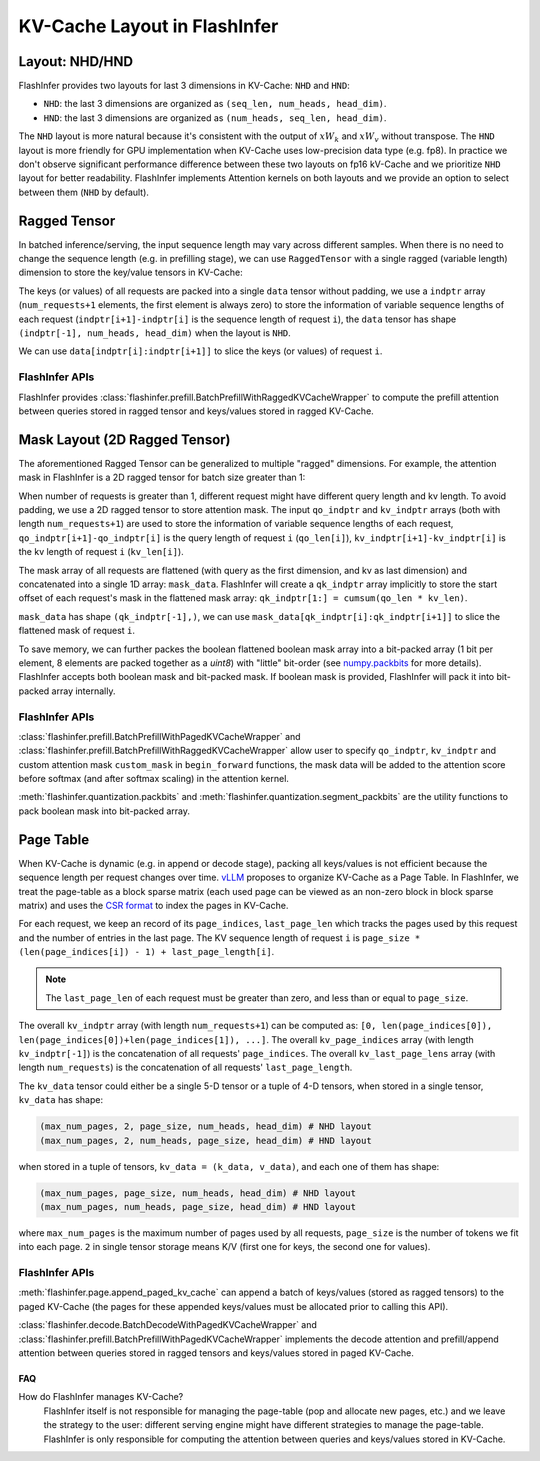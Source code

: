 .. _kv-layout:

KV-Cache Layout in FlashInfer
=============================

Layout: NHD/HND
---------------

FlashInfer provides two layouts for last 3 dimensions in KV-Cache: ``NHD`` and ``HND``:

- ``NHD``: the last 3 dimensions are organized as ``(seq_len, num_heads, head_dim)``.
- ``HND``: the last 3 dimensions are organized as ``(num_heads, seq_len, head_dim)``.

The ``NHD`` layout is more natural because it's consistent with the output of
:math:`xW_k` and :math:`xW_v` without transpose. The ``HND`` layout is more friendly
for GPU implementation when KV-Cache uses low-precision data type (e.g. fp8).
In practice we don't observe significant performance difference between these two layouts
on fp16 kV-Cache and we prioritize ``NHD`` layout for better readability. FlashInfer implements
Attention kernels on both layouts and we provide an option to select between them (``NHD``
by default).

.. _ragged-layout:

Ragged Tensor
-------------

In batched inference/serving, the input sequence length may vary across different samples.
When there is no need to change the sequence length (e.g. in prefilling stage), we can use ``RaggedTensor``
with a single ragged (variable length) dimension to store the key/value tensors in KV-Cache:

.. image:: https://raw.githubusercontent.com/flashinfer-ai/web-data/main/tutorials/ragged.png
  :width: 400
  :align: center
  :alt: Data structure of Ragged KV-Cache.

The keys (or values) of all requests are packed into a single ``data`` tensor without padding,
we use a ``indptr`` array (``num_requests+1`` elements, the first element is always zero)
to store the information of variable sequence lengths of each request
(``indptr[i+1]-indptr[i]`` is the sequence length of request ``i``), the ``data`` tensor has
shape ``(indptr[-1], num_heads, head_dim)`` when the layout is ``NHD``.

We can use ``data[indptr[i]:indptr[i+1]]`` to slice the keys (or values) of request ``i``.

FlashInfer APIs
~~~~~~~~~~~~~~~

FlashInfer provides :class:`flashinfer.prefill.BatchPrefillWithRaggedKVCacheWrapper` to compute
the prefill attention between queries stored in ragged tensor and keys/values stored in ragged
KV-Cache.

.. _mask-layout:

Mask Layout (2D Ragged Tensor)
------------------------------

The aforementioned Ragged Tensor can be generalized to multiple "ragged" dimensions. For example,
the attention mask in FlashInfer is a 2D ragged tensor for batch size greater than 1:

.. image:: https://raw.githubusercontent.com/flashinfer-ai/web-data/main/tutorials/mask-layout.png
  :width: 800
  :align: center
  :alt: Data structure of Mask Layout.

When number of requests is greater than 1, different request might have different query length and kv length.
To avoid padding, we use a 2D ragged tensor to store attention mask. The input ``qo_indptr`` and
``kv_indptr`` arrays (both with length ``num_requests+1``) are used to store the information of
variable sequence lengths of each request,
``qo_indptr[i+1]-qo_indptr[i]`` is the query length of request ``i`` (``qo_len[i]``),
``kv_indptr[i+1]-kv_indptr[i]`` is the kv length of request ``i`` (``kv_len[i]``).

The mask array of all requests are flattened (with query as the first dimension, and kv as last dimension)
and concatenated into a single 1D array: ``mask_data``. FlashInfer will create a ``qk_indptr`` array implicitly
to store the start offset of each request's mask in the flattened mask array: ``qk_indptr[1:] = cumsum(qo_len * kv_len)``.

``mask_data`` has shape ``(qk_indptr[-1],)``, we can use ``mask_data[qk_indptr[i]:qk_indptr[i+1]]`` to slice the flattened
mask of request ``i``.

To save memory, we can further packes the boolean flattened boolean mask array into a bit-packed array (1 bit per element, 8 elements
are packed together as a `uint8`) with "little" bit-order (see `numpy.packbits <https://numpy.org/doc/stable/reference/generated/numpy.packbits.html>`_
for more details). FlashInfer accepts both boolean mask and bit-packed mask. If boolean mask is provided, FlashInfer will pack it into bit-packed
array internally.

FlashInfer APIs
~~~~~~~~~~~~~~~

:class:`flashinfer.prefill.BatchPrefillWithPagedKVCacheWrapper` and :class:`flashinfer.prefill.BatchPrefillWithRaggedKVCacheWrapper`
allow user to specify ``qo_indptr``, ``kv_indptr`` and custom attention mask ``custom_mask`` in ``begin_forward`` functions,
the mask data will be added to the attention score before softmax (and after softmax scaling) in the attention kernel.

:meth:`flashinfer.quantization.packbits` and :meth:`flashinfer.quantization.segment_packbits` are the utility functions
to pack boolean mask into bit-packed array.

.. _page-layout:

Page Table
----------

When KV-Cache is dynamic (e.g. in append or decode stage), packing all keys/values is not
efficient because the sequence length per request changes over time. `vLLM <https://arxiv.org/pdf/2309.06180.pdf>`_ 
proposes to organize KV-Cache as a Page Table. In FlashInfer, we treat the page-table as
a block sparse matrix (each used page can be viewed as an non-zero block in block sparse matrix)
and uses the `CSR format <https://docs.scipy.org/doc/scipy/reference/generated/scipy.sparse.csr_matrix.html>`_
to index the pages in KV-Cache.

.. image:: https://raw.githubusercontent.com/flashinfer-ai/web-data/main/tutorials/page_layout.png
  :width: 800
  :align: center
  :alt: Data structure of Paged KV-Cache.

For each request, we keep an record of its ``page_indices``, ``last_page_len`` which
tracks the pages used by this request and the number of entries in the last page. The KV
sequence length of request ``i`` is ``page_size * (len(page_indices[i]) - 1) + last_page_length[i]``.

.. note::
  The ``last_page_len`` of each request must be greater than zero, and less than or equal to ``page_size``.

The overall ``kv_indptr`` array (with length ``num_requests+1``) can be computed as:
``[0, len(page_indices[0]), len(page_indices[0])+len(page_indices[1]), ...]``.
The overall ``kv_page_indices`` array (with length ``kv_indptr[-1]``) is the concatenation of all requests' ``page_indices``.
The overall ``kv_last_page_lens`` array (with length ``num_requests``) is the concatenation of all requests' ``last_page_length``.

The ``kv_data`` tensor could either be a single 5-D tensor or a tuple of 4-D tensors,
when stored in a single tensor, ``kv_data`` has shape:

.. code:: python

  (max_num_pages, 2, page_size, num_heads, head_dim) # NHD layout
  (max_num_pages, 2, num_heads, page_size, head_dim) # HND layout

when stored in a tuple of tensors, ``kv_data = (k_data, v_data)``, and each one of them has shape:

.. code:: python

  (max_num_pages, page_size, num_heads, head_dim) # NHD layout
  (max_num_pages, num_heads, page_size, head_dim) # HND layout

where ``max_num_pages`` is the maximum number of pages used by all requests, ``page_size`` is the number of tokens
we fit into each page. ``2`` in single tensor storage means K/V (first one for keys, the second one for values).

FlashInfer APIs
~~~~~~~~~~~~~~~

:meth:`flashinfer.page.append_paged_kv_cache` can append a batch of keys/values (stored as ragged tensors) to the paged KV-Cache
(the pages for these appended keys/values must be allocated prior to calling this API).

:class:`flashinfer.decode.BatchDecodeWithPagedKVCacheWrapper` and :class:`flashinfer.prefill.BatchPrefillWithPagedKVCacheWrapper` implements the decode attention
and prefill/append attention between queries stored in ragged tensors and keys/values stored in paged KV-Cache.

FAQ
^^^

How do FlashInfer manages KV-Cache?
  FlashInfer itself is not responsible for managing the page-table (pop and allocate new pages, etc.) and we leave the strategy
  to the user: different serving engine might have different strategies to manage the page-table. FlashInfer is only responsible
  for computing the attention between queries and keys/values stored in KV-Cache.
